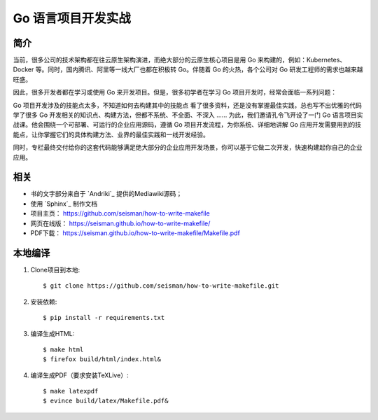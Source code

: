 Go 语言项目开发实战
##############################

.. image:: https://github.com/seisman/how-to-write-makefile/actions/workflows/deploy.yml/badge.svg
   :target: https://github.com/seisman/how-to-write-makefile/actions/workflows/deploy.yml

简介
----

当前，很多公司的技术架构都在往云原生架构演进，而绝大部分的云原生核心项目是用 Go 来构建的，例如：Kubernetes、Docker 等。同时，国内腾讯、阿里等一线大厂也都在积极转 Go。伴随着 Go 的火热，各个公司对 Go 研发工程师的需求也越来越旺盛。

因此，很多开发者都在学习或使用 Go 来开发项目。但是，很多初学者在学习 Go 项目开发时，经常会面临一系列问题：

Go 项目开发涉及的技能点太多，不知道如何去构建其中的技能点
看了很多资料，还是没有掌握最佳实践，总也写不出优雅的代码
学了很多 Go 开发相关的知识点、构建方法，但都不系统、不全面、不深入
……
为此，我们邀请孔令飞开设了一门 Go 语言项目实战课。他会围绕一个可部署、可运行的企业应用源码，遵循 Go 项目开发流程，为你系统、详细地讲解 Go 应用开发需要用到的技能点，让你掌握它们的具体构建方法、业界的最佳实践和一线开发经验。

同时，专栏最终交付给你的这套代码能够满足绝大部分的企业应用开发场景，你可以基于它做二次开发，快速构建起你自己的企业应用。

相关
----

- 书的文字部分来自于 `Andriki`_ 提供的Mediawiki源码；
- 使用 `Sphinx`_ 制作文档
- 项目主页： https://github.com/seisman/how-to-write-makefile
- 网页在线版： https://seisman.github.io/how-to-write-makefile/
- PDF下载： https://seisman.github.io/how-to-write-makefile/Makefile.pdf

本地编译
--------

#. Clone项目到本地::

   $ git clone https://github.com/seisman/how-to-write-makefile.git

#. 安装依赖::

   $ pip install -r requirements.txt

#. 编译生成HTML::

   $ make html
   $ firefox build/html/index.html&

#. 编译生成PDF（要求安装TeXLive）::

   $ make latexpdf
   $ evince build/latex/Makefile.pdf&
